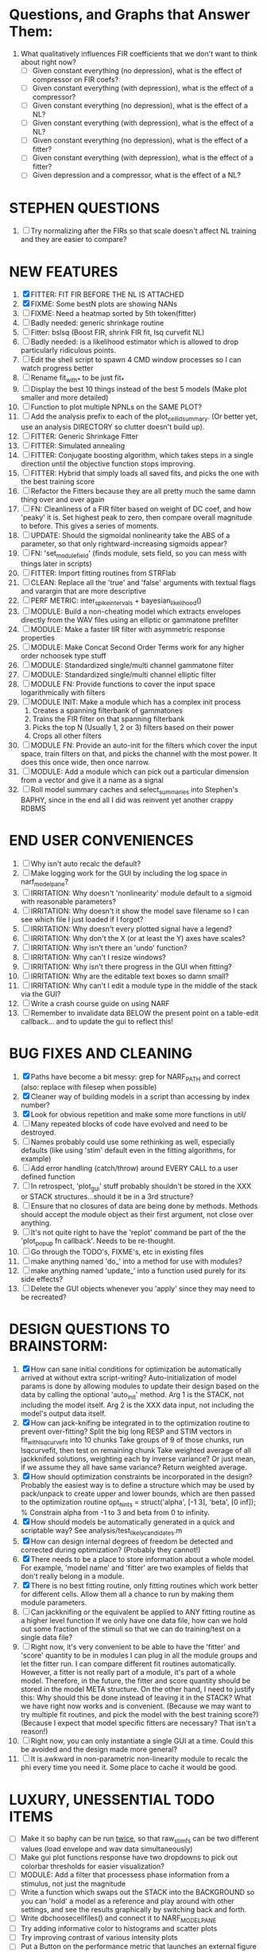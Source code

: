 * Questions, and Graphs that Answer Them:
  1. What qualitatively influences FIR coefficients that we don't want to think about right now?
     - [ ] Given constant everything (no depression), what is the effect of compressor on FIR coefs?
     - [ ] Given constant everything (with depression), what is the effect of a compressor?
     - [ ] Given constant everything (no depression), what is the effect of a NL?
     - [ ] Given constant everything (with depression), what is the effect of a NL?
     - [ ] Given constant everything (no depression), what is the effect of a fitter?
     - [ ] Given constant everything (with depression), what is the effect of a fitter?
     - [ ] Given depression and a compressor, what is the effect of a NL?

* STEPHEN QUESTIONS
  1. [ ] Try normalizing after the FIRs so that scale doesn't affect NL training and they are easier to compare?
 
* NEW FEATURES
  1. [X] FITTER: FIT FIR BEFORE THE NL IS ATTACHED
  2. [X] FIXME: Some bestN plots are showing NANs
  3. [ ] FIXME: Need a heatmap sorted by 5th token(fitter)
  4. [ ] Badly needed: generic shrinkage routine
  5. [ ] Fitter: bslsq (Boost FIR, shrink FIR fit, lsq curvefit NL) 
  6. [ ] Badly needed: is a likelihood estimator which is allowed to drop particularly ridiculous points.
  7. [ ] Edit the shell script to spawn 4 CMD window processes so I can watch progress better
  8. [ ] Rename fit_with_* to be just fit_*
  9. [ ] Display the best 10 things instead of the best 5 models (Make plot smaller and more detailed)
  10. [ ] Function to plot multiple NPNLs on the SAME PLOT?
  11. [ ] Add the analysis prefix to each of the plot_cellid_summary. (Or better yet, use an analysis DIRECTORY so clutter doesn't build up).
  12. [ ] FITTER: Generic Shrinkage Fitter
  13. [ ] FITTER: Simulated annealing
  14. [ ] FITTER: Conjugate boosting algorithm, which takes steps in a single direction until the objective function stops improving.
  15. [ ] FITTER: Hybrid that simply loads all saved fits, and picks the one with the best training score
  16. [ ] Refactor the Fitters because they are all pretty much the same damn thing over and over again
  17. [ ] FN: Cleanliness of a FIR filter based on weight of DC coef, and how 'peaky' it is. Set highest peak to zero, then compare overall magnitude to before. This gives a series of moments.
  18. [ ] UPDATE: Should the sigmoidal nonlinearity take the ABS of a parameter, so that only rightward-increasing sigmoids appear?
  19. [ ] FN: 'set_module_field' (finds module, sets field, so you can mess with things later in scripts)
  20. [ ] FITTER: Import fitting routines from STRFlab
  21. [ ] CLEAN: Replace all the 'true' and 'false' arguments with textual flags and varargin that are more descriptive
  22. [ ] PERF METRIC: inter_spike_intervals + bayesian_likelihood()
  23. [ ] MODULE: Build a non-cheating model which extracts envelopes directly from the WAV files using an elliptic or gammatone prefilter
  24. [ ] MODULE: Make a faster IIR filter with asymmetric response properties 
  25. [ ] MODULE: Make Concat Second Order Terms work for any higher order nchoosek type stuff
  26. [ ] MODULE: Standardized single/multi channel gammatone filter
  27. [ ] MODULE: Standardized single/multi channel elliptic filter 
  28. [ ] MODULE FN: Provide functions to cover the input space logarithmically with filters
  29. [ ] MODULE INIT: Make a module which has a complex init process
	  1) Creates a spanning filterbank of gammatones
	  2) Trains the FIR filter on that spanning filterbank
	  3) Picks the top N (Usually 1, 2 or 3) filters based on their power
	  4) Crops all other filters
  30. [ ] MODULE FN: Provide an auto-init for the filters which cover the input space, train filters on that, and picks the channel with the most power. It does this once wide, then once narrow.
  31. [ ] MODULE: Add a module which can pick out a particular dimension from a vector and give it a name as a signal
  32. [ ] Roll model summary caches and select_summaries into Stephen's BAPHY, since in the end all I did was reinvent yet another crappy RDBMS

* END USER CONVENIENCES
  1. [ ] Why isn't auto recalc the default?
  2. [ ] Make logging work for the GUI by including the log space in narf_modelpane?
  3. [ ] IRRITATION: Why doesn't 'nonlinearity' module default to a sigmoid with reasonable parameters?
  4. [ ] IRRITATION: Why doesn't it show the model save filename so I can see which file I just loaded if I forgot?
  5. [ ] IRRITATION: Why doesn't every plotted signal have a legend?
  6. [ ] IRRITATION: Why don't the X (or at least the Y) axes have scales?
  7. [ ] IRRITATION: Why isn't there an 'undo' function?
  8. [ ] IRRITATION: Why can't I resize windows?
  9. [ ] IRRITATION: Why isn't there progress in the GUI when fitting?
  10. [ ] IRRITATION: Why are the editable text boxes so damn small?
  11. [ ] IRRITATION: Why can't I edit a module type in the middle of the stack via the GUI?
  12. [ ] Write a crash course guide on using NARF
  13. [ ] Remember to invalidate data BELOW the present point on a table-edit callback... and to update the gui to reflect this!

* BUG FIXES AND CLEANING
  1) [X] Paths have become a bit messy: grep for NARF_PATH and correct (also: replace with filesep when possible)
  2) [X] Cleaner way of building models in a script than accessing by index number?
  3) [X] Look for obvious repetition and make some more functions in util/
  4) [ ] Many repeated blocks of code have evolved and need to be destroyed.
  5) [ ] Names probably could use some rethinking as well, especially defaults (like using 'stim' default even in the fitting algorithms, for example)
  6) [ ] Add error handling (catch/throw) around EVERY CALL to a user defined function
  7) [ ] In retrospect, 'plot_gui' stuff probably shouldn't be stored in the XXX or STACK structures...should it be in a 3rd structure?
  8) [ ] Ensure that no closures of data are being done by methods. Methods should accept the module object as their first argument, not close over anything.
  9) [ ] It's not quite right to have the 'replot' command be part of the the 'plot_popup fn callback'. Needs to be re-thought.
  10) [ ] Go through the TODO's, FIXME's, etc in existing files
  11) [ ] make anything named 'do_' into a method for use with modules?
  12) [ ] make anything named 'update_' into a function used purely for its side effects?
  13) [ ] Delete the GUI objects whenever you 'apply' since they may need to be recreated?

* DESIGN QUESTIONS TO BRAINSTORM:
  1. [X] How can sane initial conditions for optimization be automatically arrived at without extra script-writing?
	 Auto-initialization of model params is done by allowing modules to update their design based on the data by calling the optional 'auto_init' method.
	 Arg 1 is the STACK, not including the model itself. 
	 Arg 2 is the XXX data input, not including the model's output data itself. 
  2. [X] How can jack-knifing be integrated in to the optimization routine to prevent over-fitting?
	 Split the big long RESP and STIM vectors in fit_with_lsqcurvefit into 10 chunks
	 Take groups of 9 of those chunks, run lsqcurvefit, then test on remaining chunk
	 Take weighted average of all jackknifed solutions, weighting each by inverse variance? Or just mean, if we assume they all have same variance?
	 Return weighted average.
  3. [X] How should optimization constraints be incorporated in the design?
	 Probably the easiest way is to define a structure which may be used by pack/unpack to create upper and lower bounds, which are then passed to the optimization routine
	 opt_hints = struct('alpha', [-1 3], 'beta', [0 inf]); % Constrain alpha from -1 to 3 and beta from 0 to infinity. 
  4. [X] How should models be automatically generated in a quick and scriptable way?
	 See analysis/test_likely_candidates.m
  5. [X] How can design internal degrees of freedom be detected and corrected during optimization?
	 (Probably they cannot!)
  6. [X] There needs to be a place to store information about a whole model. 
	 For example, 'model name' and 'fitter' are two examples of fields that don't really belong in a module.
  7. [X] There is no best fitting routine, only fitting routines which work better for different cells. Allow them all a chance to run by making them module parameters.
  8. [ ] Can jackknifing or the equivalent be applied to ANY fitting routine as a higher level function
	 If we only have one data file, how can we hold out some fraction of the stimuli so that we can do training/test on a single data file?
  9. [ ] Right now, it's very convenient to be able to have the 'fitter' and 'score' quantity to be in modules
	 I can plug in all the module groups and let the fitter run. I can compare different fit routines automatically.
	 However, a fitter is not really part of a module, it's part of a whole model.
	 Therefore, in the future, the fitter and score quantity should be stored in the model META structure.
	 On the other hand, I need to justify this: Why should this be done instead of leaving it in the STACK? What we have right now works and is convenient.
	 (Because we may want to try multiple fit routines, and pick the model with the best training score?)
	 (Because I expect that model specific fitters are necessary? That isn't a reason!)
  10. [ ] Right now, you can only instantiate a single GUI at a time. Could this be avoided and the design made more general?	  
  11. [ ] It is awkward in non-parametric non-linearity module to recalc the phi every time you need it. Some place to cache it would be good. 
* LUXURY, UNESSENTIAL TODO ITEMS 
  - [ ] Make it so baphy can be run _twice_, so that raw_stim_fs can be two different values (load envelope and wav data simultaneously)
  - [ ] Make gui plot functions response have two dropdowns to pick out colorbar thresholds for easier visualization?
  - [ ] MODULE: Add a filter that processess phase information from a stimulus, not just the magnitude
  - [ ] Write a function which swaps out the STACK into the BACKGROUND so you can 'hold' a model as a reference and play around with other settings, and see the results graphically by switching back and forth.
  - [ ] Write dbchoosecellfiles() and connect it to NARF_MODELPANE
  - [ ] Try adding informative color to histograms and scatter plots
  - [ ] Try improving contrast of various intensity plots
  - [ ] Put a Button on the performance metric that launches an external figure if more plot space is needed.
  - [ ] Add a GUI button to load_stim_from_baphy to play the stimulus as a sound
